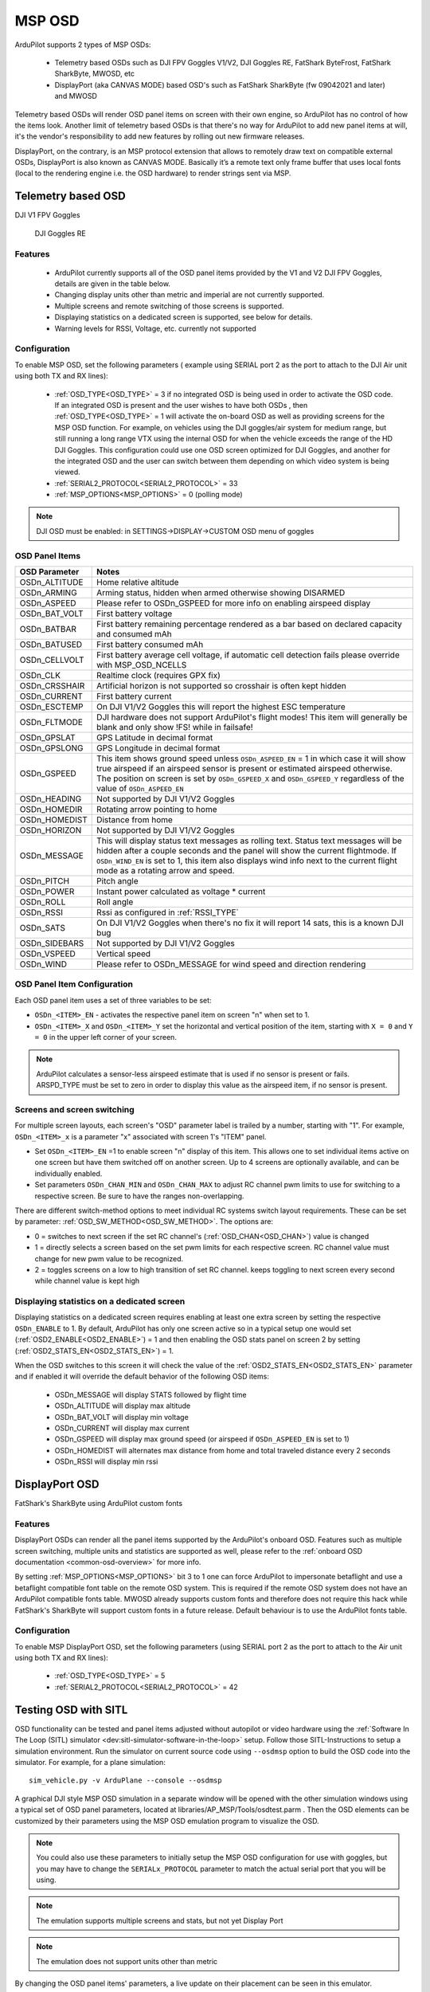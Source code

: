 .. _common-msp-osd-overview-4.2:

=======
MSP OSD
=======

ArduPilot supports 2 types of MSP OSDs:

 - Telemetry based OSDs such as DJI FPV Goggles V1/V2, DJI Goggles RE, FatShark ByteFrost, FatShark SharkByte, MWOSD, etc
 - DisplayPort (aka CANVAS MODE) based OSD's such as FatShark SharkByte (fw 09042021 and later) and MWOSD

Telemetry based OSDs will render OSD panel items on screen with their own engine, so ArduPilot has no control of how the items look.
Another limit of telemetry based OSDs is that there's no way for ArduPilot to add new panel items at will, it's the vendor's responsibility to add new features by rolling out new firmware releases.

DisplayPort, on the contrary, is an MSP protocol extension that allows to remotely draw text on compatible external OSDs, DisplayPort is also known as CANVAS MODE.
Basically it’s a remote text only frame buffer that uses local fonts (local to the rendering engine i.e. the OSD hardware) to render strings sent via MSP.

Telemetry based OSD
===================

DJI V1 FPV Goggles

 .. image:: ../../../images/msp_dji_fpv_goggles.jpeg
    :target: ../_images/msp_dji_fpv_goggles.jpeg

 
 DJI Goggles RE
 
 .. image:: ../../../images/msp_dji_goggles_re.jpeg
    :target: ../_images/msp_dji_goggles_re.jpeg
 
Features
--------
 
 - ArduPilot currently supports all of the OSD panel items provided by the V1 and V2 DJI FPV Goggles, details are given in the table below.
 - Changing display units other than metric and imperial are not currently supported.
 - Multiple screens and remote switching of those screens is supported.
 - Displaying statistics on a dedicated screen is supported, see below for details.
 - Warning levels for RSSI, Voltage, etc. currently not supported

Configuration
-------------

To enable MSP OSD, set the following parameters ( example using SERIAL port 2 as the port to attach to the DJI Air unit using both TX and RX lines):

 - :ref:`OSD_TYPE<OSD_TYPE>` = 3 if no integrated OSD is being used in order to activate the OSD code. If an integrated OSD is present and the user wishes to have both OSDs , then :ref:`OSD_TYPE<OSD_TYPE>` = 1 will activate the on-board OSD as well as providing screens for the MSP OSD function. For example, on vehicles using the DJI goggles/air system for medium range, but still running a long range VTX using the internal OSD for when the vehicle exceeds the range of the HD DJI Goggles. This configuration could use one OSD screen optimized for DJI Goggles, and another for the integrated OSD and the user can switch between them depending on which video system is being viewed.
 - :ref:`SERIAL2_PROTOCOL<SERIAL2_PROTOCOL>` = 33
 - :ref:`MSP_OPTIONS<MSP_OPTIONS>` = 0 (polling mode)

.. note:: DJI OSD must be enabled: in SETTINGS->DISPLAY->CUSTOM OSD menu of goggles

OSD Panel Items
---------------

+---------------+------------------------------------------------------------------------------------------------------------------------------------------------------------------------------------------------------------------------------------------------------------------------------------------------------+
| OSD Parameter | Notes                                                                                                                                                                                                                                                                                                |
+===============+======================================================================================================================================================================================================================================================================================================+
| OSDn_ALTITUDE | Home relative altitude                                                                                                                                                                                                                                                                               |
+---------------+------------------------------------------------------------------------------------------------------------------------------------------------------------------------------------------------------------------------------------------------------------------------------------------------------+
| OSDn_ARMING   | Arming status, hidden when armed otherwise showing DISARMED                                                                                                                                                                                                                                          |
+---------------+------------------------------------------------------------------------------------------------------------------------------------------------------------------------------------------------------------------------------------------------------------------------------------------------------+
| OSDn_ASPEED   | Please refer to OSDn_GSPEED for more info on enabling airspeed display                                                                                                                                                                                                                               |
+---------------+------------------------------------------------------------------------------------------------------------------------------------------------------------------------------------------------------------------------------------------------------------------------------------------------------+
| OSDn_BAT_VOLT | First battery voltage                                                                                                                                                                                                                                                                                |
+---------------+------------------------------------------------------------------------------------------------------------------------------------------------------------------------------------------------------------------------------------------------------------------------------------------------------+
| OSDn_BATBAR   | First battery remaining percentage rendered as a bar based on declared capacity and consumed mAh                                                                                                                                                                                                     |
+---------------+------------------------------------------------------------------------------------------------------------------------------------------------------------------------------------------------------------------------------------------------------------------------------------------------------+
| OSDn_BATUSED  | First battery consumed mAh                                                                                                                                                                                                                                                                           |
+---------------+------------------------------------------------------------------------------------------------------------------------------------------------------------------------------------------------------------------------------------------------------------------------------------------------------+
| OSDn_CELLVOLT | First battery average cell voltage, if automatic cell detection fails please override with MSP_OSD_NCELLS                                                                                                                                                                                            |
+---------------+------------------------------------------------------------------------------------------------------------------------------------------------------------------------------------------------------------------------------------------------------------------------------------------------------+
| OSDn_CLK      | Realtime clock (requires GPX fix)                                                                                                                                                                                                                                                                    |
+---------------+------------------------------------------------------------------------------------------------------------------------------------------------------------------------------------------------------------------------------------------------------------------------------------------------------+
| OSDn_CRSSHAIR | Artificial horizon is not supported so crosshair is often kept hidden                                                                                                                                                                                                                                |
+---------------+------------------------------------------------------------------------------------------------------------------------------------------------------------------------------------------------------------------------------------------------------------------------------------------------------+
| OSDn_CURRENT  | First battery current                                                                                                                                                                                                                                                                                |
+---------------+------------------------------------------------------------------------------------------------------------------------------------------------------------------------------------------------------------------------------------------------------------------------------------------------------+
| OSDn_ESCTEMP  | On DJI V1/V2 Goggles this will report the highest ESC temperature                                                                                                                                                                                                                                    |
+---------------+------------------------------------------------------------------------------------------------------------------------------------------------------------------------------------------------------------------------------------------------------------------------------------------------------+
| OSDn_FLTMODE  | DJI hardware does not support ArduPilot's flight modes! This item will generally be blank and only show !FS! while in failsafe!                                                                                                                                                                      |
+---------------+------------------------------------------------------------------------------------------------------------------------------------------------------------------------------------------------------------------------------------------------------------------------------------------------------+
| OSDn_GPSLAT   | GPS Latitude in decimal format                                                                                                                                                                                                                                                                       |
+---------------+------------------------------------------------------------------------------------------------------------------------------------------------------------------------------------------------------------------------------------------------------------------------------------------------------+
| OSDn_GPSLONG  | GPS Longitude in decimal format                                                                                                                                                                                                                                                                      |
+---------------+------------------------------------------------------------------------------------------------------------------------------------------------------------------------------------------------------------------------------------------------------------------------------------------------------+
| OSDn_GSPEED   | This item shows ground speed unless ``OSDn_ASPEED_EN`` = 1 in which case it will show true airspeed if an airspeed sensor is present or estimated airspeed otherwise. The position on screen is set by ``OSDn_GSPEED_X`` and ``OSDn_GSPEED_Y`` regardless of the value of ``OSDn_ASPEED_EN``         |
+---------------+------------------------------------------------------------------------------------------------------------------------------------------------------------------------------------------------------------------------------------------------------------------------------------------------------+
| OSDn_HEADING  | Not supported by DJI V1/V2 Goggles                                                                                                                                                                                                                                                                   |
+---------------+------------------------------------------------------------------------------------------------------------------------------------------------------------------------------------------------------------------------------------------------------------------------------------------------------+
| OSDn_HOMEDIR  | Rotating arrow pointing to home                                                                                                                                                                                                                                                                      |
+---------------+------------------------------------------------------------------------------------------------------------------------------------------------------------------------------------------------------------------------------------------------------------------------------------------------------+
| OSDn_HOMEDIST | Distance from home                                                                                                                                                                                                                                                                                   |
+---------------+------------------------------------------------------------------------------------------------------------------------------------------------------------------------------------------------------------------------------------------------------------------------------------------------------+
| OSDn_HORIZON  | Not supported by DJI V1/V2 Goggles                                                                                                                                                                                                                                                                   |
+---------------+------------------------------------------------------------------------------------------------------------------------------------------------------------------------------------------------------------------------------------------------------------------------------------------------------+
| OSDn_MESSAGE  | This will display status text messages as rolling text. Status text messages will be hidden after a couple seconds and the panel will show the current flightmode. If ``OSDn_WIND_EN`` is set to 1, this item also displays wind info next to the current flight mode as a rotating arrow and speed. |
+---------------+------------------------------------------------------------------------------------------------------------------------------------------------------------------------------------------------------------------------------------------------------------------------------------------------------+
| OSDn_PITCH    | Pitch angle                                                                                                                                                                                                                                                                                          |
+---------------+------------------------------------------------------------------------------------------------------------------------------------------------------------------------------------------------------------------------------------------------------------------------------------------------------+
| OSDn_POWER    | Instant power calculated as voltage * current                                                                                                                                                                                                                                                        |
+---------------+------------------------------------------------------------------------------------------------------------------------------------------------------------------------------------------------------------------------------------------------------------------------------------------------------+
| OSDn_ROLL     | Roll angle                                                                                                                                                                                                                                                                                           |
+---------------+------------------------------------------------------------------------------------------------------------------------------------------------------------------------------------------------------------------------------------------------------------------------------------------------------+
| OSDn_RSSI     | Rssi as configured in :ref:`RSSI_TYPE`                                                                                                                                                                                                                                                               |
+---------------+------------------------------------------------------------------------------------------------------------------------------------------------------------------------------------------------------------------------------------------------------------------------------------------------------+
| OSDn_SATS     | On DJI V1/V2 Goggles when there's no fix it will report 14 sats, this is a known DJI bug                                                                                                                                                                                                             |
+---------------+------------------------------------------------------------------------------------------------------------------------------------------------------------------------------------------------------------------------------------------------------------------------------------------------------+
| OSDn_SIDEBARS | Not supported by DJI V1/V2 Goggles                                                                                                                                                                                                                                                                   |
+---------------+------------------------------------------------------------------------------------------------------------------------------------------------------------------------------------------------------------------------------------------------------------------------------------------------------+
| OSDn_VSPEED   | Vertical speed                                                                                                                                                                                                                                                                                       |
+---------------+------------------------------------------------------------------------------------------------------------------------------------------------------------------------------------------------------------------------------------------------------------------------------------------------------+
| OSDn_WIND     | Please refer to OSDn_MESSAGE for wind speed and direction rendering                                                                                                                                                                                                                                  |
+---------------+------------------------------------------------------------------------------------------------------------------------------------------------------------------------------------------------------------------------------------------------------------------------------------------------------+


OSD Panel Item Configuration
----------------------------

Each OSD panel item uses a set of three variables to be set: 

- ``OSDn_<ITEM>_EN`` - activates the respective panel item on screen "n" when set to 1.
- ``OSDn_<ITEM>_X`` and ``OSDn_<ITEM>_Y`` set the horizontal and vertical position of the item, starting with ``X = 0`` and ``Y = 0`` in the upper left corner of your screen. 

.. note::    ArduPilot calculates a sensor-less airspeed estimate that is used if no sensor is present or fails. ARSPD_TYPE must be set to zero in order to display this value as the airspeed item, if no sensor is present.
    

Screens and screen switching 
----------------------------

For multiple screen layouts, each screen's "OSD" parameter label is trailed by a number, starting with "1". For example,  ``OSDn_<ITEM>_x`` is a parameter "x" associated with screen 1's "ITEM" panel. 

- Set ``OSDn_<ITEM>_EN`` =1 to enable screen "n" display of this item. This allows one to set individual items active on one screen but have them switched off on another screen. Up to 4 screens are optionally available, and can be individually enabled.

- Set parameters ``OSDn_CHAN_MIN`` and ``OSDn_CHAN_MAX`` to adjust RC channel pwm limits to use for switching to a respective screen. Be sure to have the ranges non-overlapping.

There are different switch-method options to meet individual RC systems switch layout requirements. These can be set by parameter: :ref:`OSD_SW_METHOD<OSD_SW_METHOD>`.
The options are:

- 0 = switches to next screen if the set RC channel's (:ref:`OSD_CHAN<OSD_CHAN>`) value is changed
- 1 = directly selects a screen based on the set pwm limits for each respective screen. RC channel value must change for new pwm value to be recognized.
- 2 = toggles screens on a low to high transition of set RC channel. keeps toggling to next screen every second while channel value is kept high

Displaying statistics on a dedicated screen
-------------------------------------------

Displaying statistics on a dedicated screen requires enabling at least one extra screen by setting the respective ``OSDn_ENABLE`` to 1.
By default, ArduPilot has only one screen active so in a typical setup one would set (:ref:`OSD2_ENABLE<OSD2_ENABLE>`) = 1 and then enabling the OSD stats panel on screen 2 by setting (:ref:`OSD2_STATS_EN<OSD2_STATS_EN>`) = 1.

When the OSD switches to this screen it will check the value of the :ref:`OSD2_STATS_EN<OSD2_STATS_EN>` parameter and if enabled it will override the default behavior of the following OSD items:

 - OSDn_MESSAGE will display STATS followed by flight time
 - OSDn_ALTITUDE will display max altitude
 - OSDn_BAT_VOLT will display min voltage
 - OSDn_CURRENT will display max current
 - OSDn_GSPEED will display max ground speed (or airspeed if ``OSDn_ASPEED_EN`` is set to 1)
 - OSDn_HOMEDIST will alternates max distance from home and total traveled distance every 2 seconds
 - OSDn_RSSI will display min rssi

DisplayPort OSD
===============

FatShark's SharkByte using ArduPilot custom fonts

.. image:: ../../../images/msp_osd_displayport.jpg
   :target: ../_images/msp_osd_displayport.jpg

Features
--------

DisplayPort OSDs can render all the panel items supported by the ArduPilot's onboard OSD.
Features such as multiple screen switching, multiple units and statistics are supported as well, please refer to the :ref:`onboard OSD documentation <common-osd-overview>`  for more info.

By setting :ref:`MSP_OPTIONS<MSP_OPTIONS>` bit 3 to 1 one can force ArduPilot to impersonate betaflight and use a betaflight compatible font table on the remote OSD system.
This is required if the remote OSD system does not have an ArduPilot compatible fonts table. MWOSD already supports custom fonts and therefore does not require this hack while FatShark's SharkByte will support custom fonts in a future release.
Default behaviour is to use the ArduPilot fonts table.

Configuration
-------------

To enable MSP DisplayPort OSD, set the following parameters (using SERIAL port 2 as the port to attach to the Air unit using both TX and RX lines):

 - :ref:`OSD_TYPE<OSD_TYPE>` = 5
 - :ref:`SERIAL2_PROTOCOL<SERIAL2_PROTOCOL>` = 42

Testing OSD with SITL
=====================

OSD functionality can be tested and panel items adjusted without autopilot or video hardware using the :ref:`Software In The Loop (SITL) simulator <dev:sitl-simulator-software-in-the-loop>` setup. Follow those SITL-Instructions to setup a simulation environment. Run the simulator on current source code using ``--osdmsp`` option to build the OSD code into the simulator. For example, for a plane simulation:

::

    sim_vehicle.py -v ArduPlane --console --osdmsp

A graphical DJI style MSP OSD simulation in a separate window will be opened with the other simulation windows using a typical set of OSD panel parameters, located at libraries/AP_MSP/Tools/osdtest.parm . Then the OSD elements can be customized by their parameters using the  MSP OSD emulation program to visualize the OSD. 

.. note:: You could also use these parameters to initially setup the MSP OSD configuration for use with goggles, but you may have to change the ``SERIALx_PROTOCOL`` parameter to match the actual serial port that you will be using.

.. note:: The emulation supports multiple screens and stats, but not yet Display Port

.. note:: The emulation does not support units other than metric

.. image:: ../../../images/msp_osd_python.png
   :target: ../_images/msp_osd_python.png

.. image:: ../../../images/msp_osd_python_stats.png
   :target: ../_images/msp_osd_python_stats.png

By changing the OSD panel items' parameters, a live update on their placement can be seen in this emulator.

Using Mission Planner to Configure the Layout
=============================================

Mission Planner(MP) has a tab in its CONFIG menu to configure the on-board OSD many autopilots integrate. This same configuration tab can be used to configure the OSD panels. In fact, you can do that while the SITL program and MSP OSD emulation window are active by connecting Mission Planner running on the same computer, or networked computer, to MAVProxy, using this command in MAVProxy:

::

    output add <ip address of box running Mission Planner>:14550


.. note:: if MP is running on the same PC, the ip address would be 127.0.0.1 (local host address)

Video
=====

.. youtube:: gT4R3E_7Z_0
